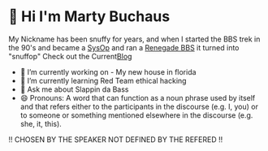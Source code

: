 * 👋 Hi I'm Marty Buchaus
My Nickname has been snuffy for years,  and when I started the BBS trek in the 90's and became a [[https://www.zdnet.com/article/when-bbs-sysops-ruled-the-earth/][SysOp]] and ran a [[https://en.wikipedia.org/wiki/Renegade_(BBS)][Renegade BBS]] it turned into "snuffop"
Check out the Current[[https://snuffy.org][Blog]]

- 🔭 I’m currently working on - My new house in florida
- 🌱 I’m currently learning  Red Team  ethical hacking
- 💬 Ask me about  Slappin da Bass
- 😄 Pronouns: A word that can function as a noun phrase used by itself and that refers either to the participants in the discourse (e.g. I, you) or to someone or something mentioned elsewhere in the discourse (e.g. she, it, this).
!! CHOSEN BY THE SPEAKER NOT DEFINED BY THE REFERED !!
